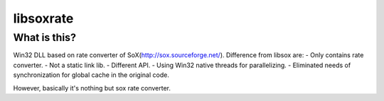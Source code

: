 libsoxrate
==========

What is this?
-------------
Win32 DLL based on rate converter of SoX(http://sox.sourceforge.net/).
Difference from libsox are:
- Only contains rate converter.
- Not a static link lib.
- Different API.
- Using Win32 native threads for parallelizing.
- Eliminated needs of synchronization for global cache in the original code.

However, basically it's nothing but sox rate converter.
